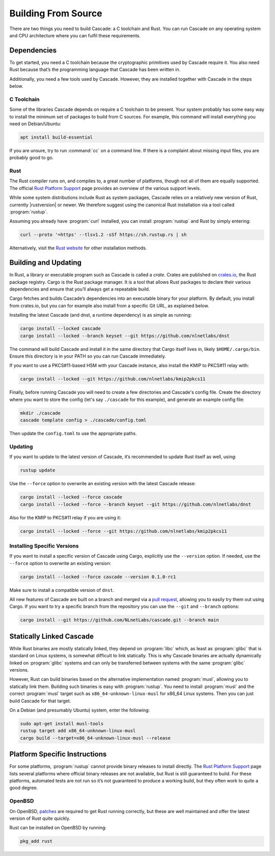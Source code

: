 Building From Source
====================

There are two things you need to build Cascade: a C toolchain and Rust. You
can run Cascade on any operating system and CPU architecture where you can
fulfil these requirements.

Dependencies
------------

To get started, you need a C toolchain because the cryptographic primitives
used by Cascade require it. You also need Rust because that’s the programming
language that Cascade has been written in.

Additionally, you need a few tools used by Cascade. However, they are
installed together with Cascade in the steps below.

C Toolchain
"""""""""""

Some of the libraries Cascade depends on require a C toolchain to be
present. Your system probably has some easy way to install the minimum set of
packages to build from C sources. For example, this command will install
everything you need on Debian/Ubuntu:

.. code-block:: text

  apt install build-essential

If you are unsure, try to run :command:`cc` on a command line. If there is a
complaint about missing input files, you are probably good to go.

Rust
""""

The Rust compiler runs on, and compiles to, a great number of platforms,
though not all of them are equally supported. The official `Rust Platform
Support`_ page provides an overview of the various support levels.

While some system distributions include Rust as system packages, Cascade
relies on a relatively new version of Rust, currently |rustversion| or newer.
We therefore suggest using the canonical Rust installation via a tool called
:program:`rustup`.

Assuming you already have :program:`curl` installed, you can install
:program:`rustup` and Rust by simply entering:

.. code-block:: text

  curl --proto '=https' --tlsv1.2 -sSf https://sh.rustup.rs | sh

Alternatively, visit the `Rust website
<https://www.rust-lang.org/tools/install>`_ for other installation methods.

Building and Updating
---------------------

In Rust, a library or executable program such as Cascade is called a *crate*.
Crates are published on `crates.io <https://crates.io/>`_, the Rust package
registry. Cargo is the Rust package manager. It is a tool that allows Rust
packages to declare their various dependencies and ensure that you’ll always
get a repeatable build. 

Cargo fetches and builds Cascade’s dependencies into an executable binary
for your platform. By default, you install from crates.io, but you can for
example also install from a specific Git URL, as explained below.

Installing the latest Cascade (and dnst, a runtime dependency) is as simple as
running:

.. Installing the latest Cascade (and dnst, a runtime dependency) release from
.. crates.io is as simple as running:

.. Commented out until released
.. .. code-block:: text

  cargo install --locked cascade dnst

.. code-block:: text

  cargo install --locked cascade
  cargo install --locked --branch keyset --git https://github.com/nlnetlabs/dnst

The command will build Cascade and install it in the same directory that
Cargo itself lives in, likely ``$HOME/.cargo/bin``. Ensure this directory is
in your PATH so you can run Cascade immediately.

If you want to use a PKCS#11-based HSM with your Cascade instance, also
install the KMIP to PKCS#11 relay with:

.. Commented out until released
.. .. code-block:: text

  cargo install --locked kmip2pkcs11

.. code-block:: text

  cargo install --locked --git https://github.com/nlnetlabs/kmip2pkcs11

Finally, before running Cascade you will need to create a few directories and
Cascade's config file. Create the directory where you want to store the config
(let's say ``./cascade`` for this example), and generate an example
config file:

.. code-block:: text

  mkdir ./cascade
  cascade template config > ./cascade/config.toml

Then update the ``config.toml`` to use the appropriate paths.

Updating
""""""""

If you want to update to the latest version of Cascade, it’s recommended
to update Rust itself as well, using:

.. code-block:: text

    rustup update

Use the ``--force`` option to overwrite an existing version with the latest
Cascade release:

.. code-block:: text

    cargo install --locked --force cascade
    cargo install --locked --force --branch keyset --git https://github.com/nlnetlabs/dnst
..  cargo install --locked --force cascade dnst

Also for the KMIP to PKCS#11 relay if you are using it:

.. code-block:: text

    cargo install --locked --force --git https://github.com/nlnetlabs/kmip2pkcs11
..  cargo install --locked --force kmip2pkcs11

Installing Specific Versions
""""""""""""""""""""""""""""

If you want to install a specific version of
Cascade using Cargo, explicitly use the ``--version`` option. If needed,
use the ``--force`` option to overwrite an existing version:
        
.. code-block:: text

    cargo install --locked --force cascade --version 0.1.0-rc1

Make sure to install a compatible version of ``dnst``.

All new features of Cascade are built on a branch and merged via a `pull
request <https://github.com/NLnetLabs/Cascade/pulls>`_, allowing you to
easily try them out using Cargo. If you want to try a specific branch from
the repository you can use the ``--git`` and ``--branch`` options:

.. code-block:: text

    cargo install --git https://github.com/NLnetLabs/cascade.git --branch main
    
.. Seealso:: For more installation options refer to the `Cargo book
             <https://doc.rust-lang.org/cargo/commands/cargo-install.html#install-options>`_.

Statically Linked Cascade
-------------------------

While Rust binaries are mostly statically linked, they depend on
:program:`libc` which, as least as :program:`glibc` that is standard on Linux
systems, is somewhat difficult to link statically. This is why Cascade
binaries are actually dynamically linked on :program:`glibc` systems and can
only be transferred between systems with the same :program:`glibc` versions.

However, Rust can build binaries based on the alternative implementation
named :program:`musl`, allowing you to statically link them. Building such
binaries is easy with :program:`rustup`. You need to install :program:`musl`
and the correct :program:`musl` target such as ``x86_64-unknown-linux-musl``
for x86\_64 Linux systems. Then you can just build Cascade for that
target.

On a Debian (and presumably Ubuntu) system, enter the following:

.. code-block:: bash

   sudo apt-get install musl-tools
   rustup target add x86_64-unknown-linux-musl
   cargo build --target=x86_64-unknown-linux-musl --release

Platform Specific Instructions
------------------------------

For some platforms, :program:`rustup` cannot provide binary releases to
install directly. The `Rust Platform Support`_ page lists
several platforms where official binary releases are not available, but Rust
is still guaranteed to build. For these platforms, automated tests are not
run so it’s not guaranteed to produce a working build, but they often work to
quite a good degree.

.. _Rust Platform Support:  https://doc.rust-lang.org/nightly/rustc/platform-support.html

OpenBSD
"""""""

On OpenBSD, `patches
<https://github.com/openbsd/ports/tree/master/lang/rust/patches>`_ are
required to get Rust running correctly, but these are well maintained and
offer the latest version of Rust quite quickly.

Rust can be installed on OpenBSD by running:

.. code-block:: bash

   pkg_add rust
